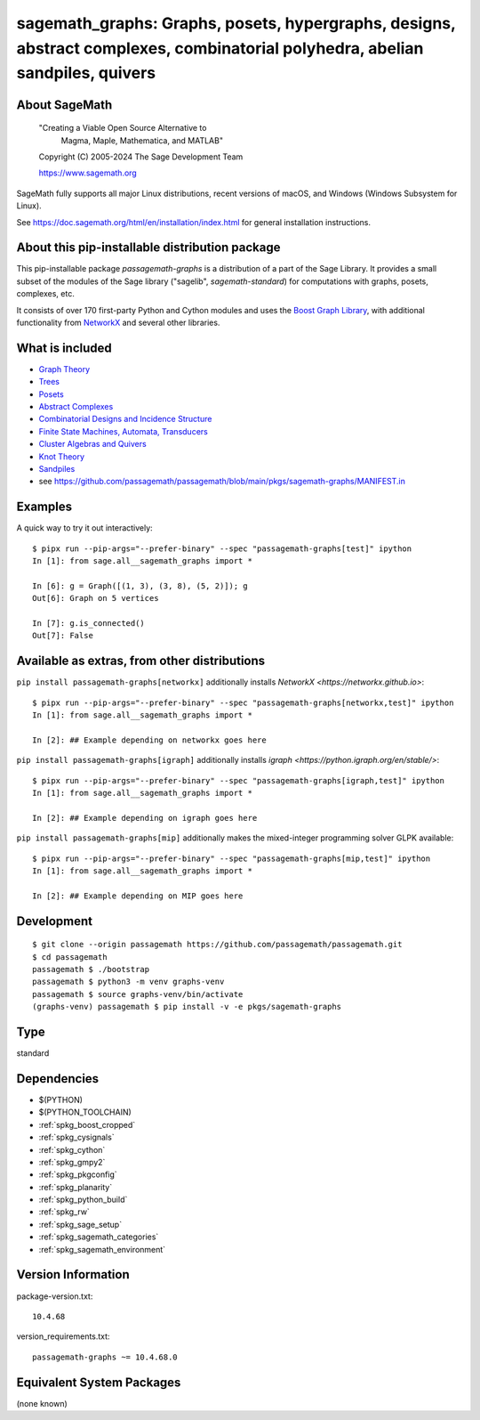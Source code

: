 .. _spkg_sagemath_graphs:

=================================================================================================================================================================
sagemath_graphs: Graphs, posets, hypergraphs, designs, abstract complexes, combinatorial polyhedra, abelian sandpiles, quivers
=================================================================================================================================================================

About SageMath
--------------

   "Creating a Viable Open Source Alternative to
    Magma, Maple, Mathematica, and MATLAB"

   Copyright (C) 2005-2024 The Sage Development Team

   https://www.sagemath.org

SageMath fully supports all major Linux distributions, recent versions of
macOS, and Windows (Windows Subsystem for Linux).

See https://doc.sagemath.org/html/en/installation/index.html
for general installation instructions.


About this pip-installable distribution package
-----------------------------------------------

This pip-installable package `passagemath-graphs` is a distribution of a part of the Sage Library.  It provides a small subset of the modules of the Sage library ("sagelib", `sagemath-standard`) for computations with graphs, posets, complexes, etc.

It consists of over 170 first-party Python and Cython modules and uses the `Boost Graph Library <https://github.com/boostorg/graph>`_, with additional functionality from `NetworkX <https://networkx.github.io/>`_ and several other libraries.


What is included
----------------

* `Graph Theory <https://doc.sagemath.org/html/en/reference/graphs/index.html>`_

* `Trees <https://doc.sagemath.org/html/en/reference/combinat/sage/combinat/enumerated_sets.html#trees>`_

* `Posets <https://doc.sagemath.org/html/en/reference/combinat/sage/combinat/posets/all.html>`_

* `Abstract Complexes <https://doc.sagemath.org/html/en/reference/topology/index.html>`_

* `Combinatorial Designs and Incidence Structure <https://doc.sagemath.org/html/en/reference/combinat/sage/combinat/designs/all.html>`_

* `Finite State Machines, Automata, Transducers <https://doc.sagemath.org/html/en/reference/combinat/sage/combinat/finite_state_machine.html>`_

* `Cluster Algebras and Quivers <https://doc.sagemath.org/html/en/reference/combinat/sage/combinat/cluster_algebra_quiver/all.html>`_

* `Knot Theory <https://doc.sagemath.org/html/en/reference/knots/index.html>`_

* `Sandpiles <https://doc.sagemath.org/html/en/reference/dynamics/sage/sandpiles/sandpile.html>`_

* see https://github.com/passagemath/passagemath/blob/main/pkgs/sagemath-graphs/MANIFEST.in


Examples
--------

A quick way to try it out interactively::

    $ pipx run --pip-args="--prefer-binary" --spec "passagemath-graphs[test]" ipython
    In [1]: from sage.all__sagemath_graphs import *

    In [6]: g = Graph([(1, 3), (3, 8), (5, 2)]); g
    Out[6]: Graph on 5 vertices

    In [7]: g.is_connected()
    Out[7]: False


Available as extras, from other distributions
---------------------------------------------

``pip install passagemath-graphs[networkx]`` additionally installs
`NetworkX <https://networkx.github.io>`::

    $ pipx run --pip-args="--prefer-binary" --spec "passagemath-graphs[networkx,test]" ipython
    In [1]: from sage.all__sagemath_graphs import *

    In [2]: ## Example depending on networkx goes here


``pip install passagemath-graphs[igraph]`` additionally installs
`igraph <https://python.igraph.org/en/stable/>`::

    $ pipx run --pip-args="--prefer-binary" --spec "passagemath-graphs[igraph,test]" ipython
    In [1]: from sage.all__sagemath_graphs import *

    In [2]: ## Example depending on igraph goes here


``pip install passagemath-graphs[mip]`` additionally makes the mixed-integer programming
solver GLPK available::

    $ pipx run --pip-args="--prefer-binary" --spec "passagemath-graphs[mip,test]" ipython
    In [1]: from sage.all__sagemath_graphs import *

    In [2]: ## Example depending on MIP goes here



Development
-----------

::

    $ git clone --origin passagemath https://github.com/passagemath/passagemath.git
    $ cd passagemath
    passagemath $ ./bootstrap
    passagemath $ python3 -m venv graphs-venv
    passagemath $ source graphs-venv/bin/activate
    (graphs-venv) passagemath $ pip install -v -e pkgs/sagemath-graphs

Type
----

standard


Dependencies
------------

- $(PYTHON)
- $(PYTHON_TOOLCHAIN)
- :ref:`spkg_boost_cropped`
- :ref:`spkg_cysignals`
- :ref:`spkg_cython`
- :ref:`spkg_gmpy2`
- :ref:`spkg_pkgconfig`
- :ref:`spkg_planarity`
- :ref:`spkg_python_build`
- :ref:`spkg_rw`
- :ref:`spkg_sage_setup`
- :ref:`spkg_sagemath_categories`
- :ref:`spkg_sagemath_environment`

Version Information
-------------------

package-version.txt::

    10.4.68

version_requirements.txt::

    passagemath-graphs ~= 10.4.68.0


Equivalent System Packages
--------------------------

(none known)

